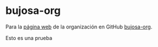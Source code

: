 * bujosa-org
Para la [[https://bujosa-org.github.io/][página web]] de la organización en GitHub _bujosa-org_.

Esto es una prueba
